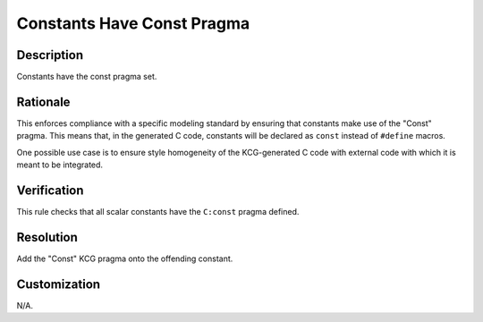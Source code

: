 .. index:: single: Constants Have Const Pragma

Constants Have Const Pragma
===========================

.. rule::
   :filename: constants_have_const_pragma.py
   :class: ConstantsHaveConstPragma
   :id: id_0106
   :reference: n/a
   :kind: generic
   :tags: modelling

   Constants Have Const Pragma

Description
-----------

.. start_description

Constants have the const pragma set.

.. end_description

Rationale
---------
This enforces compliance with a specific modeling standard by ensuring that constants make use of the "Const" pragma. This means that, in the generated C code, constants will be declared as ``const`` instead of ``#define`` macros.

One possible use case is to ensure style homogeneity of the KCG-generated C code with external code with which it is meant to be integrated.

Verification
------------
This rule checks that all scalar constants have the ``C:const`` pragma defined.

Resolution
----------
Add the "Const" KCG pragma onto the offending constant.

Customization
-------------
N/A.
